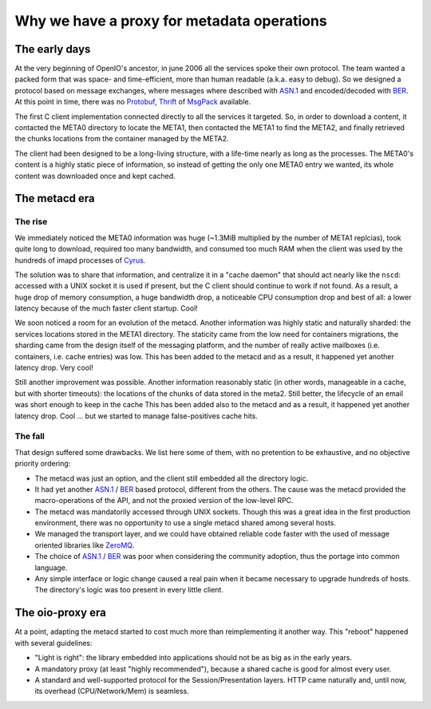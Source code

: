 ===========================================
Why we have a proxy for metadata operations
===========================================

The early days
~~~~~~~~~~~~~~

At the very beginning of OpenIO's ancestor, in june 2006 all the services spoke
their own protocol. The team wanted a packed form that was space- and
time-efficient, more than human readable (a.k.a. easy to debug). So we designed
a protocol based on message exchanges, where messages where described with
`ASN.1`_ and encoded/decoded with BER_. At this point in time, there was no
Protobuf_, Thrift_ of MsgPack_ available.

The first C client implementation connected directly to all the services it
targeted. So, in order to download a content, it contacted the META0 directory
to locate the META1, then contacted the META1 to find the META2, and finally
retrieved the chunks locations from the container managed by the META2.

The client had been designed to be a long-living structure, with a life-time
nearly as long as the processes. The META0's content is a highly static piece of
information, so instead of getting the only one META0 entry we wanted, its whole
content was downloaded once and kept cached.

.. image:: ../../../images/openio-client-no-proxy.svg


The metacd era
~~~~~~~~~~~~~~

The rise
--------

We immediately noticed the META0 information was huge (~1.3MiB multiplied by the
number of META1 replcias), took quite long to download, required too many
bandwidth, and consumed too much RAM when the client was used by the hundreds of
imapd processes of Cyrus_.

The solution was to share that information, and centralize it in a "cache daemon"
that should act nearly like the ``nscd``: accessed with a UNIX socket it is used
if present, but the C client should continue to work if not found. As a result,
a huge drop of memory consumption, a huge bandwidth drop, a noticeable CPU
consumption drop and best of all: a lower latency because of the much faster
client startup. Cool!

We soon noticed a room for an evolution of the metacd. Another information was
highly static and naturally sharded: the services locations stored in the META1
directory. The staticity came from the low need for containers migrations, the
sharding came from the design itself of the messaging platform, and the number
of really active mailboxes (i.e. containers, i.e. cache entries) was low. This
has been added to the metacd and as a result, it happened yet another latency
drop. Very cool!

Still another improvement was possible. Another information reasonably static
(in other words, manageable in a cache, but with shorter timeouts): the
locations of the chunks of data stored in the meta2. Still better, the lifecycle
of an email was short enough to keep in the cache  This has been added also to
the metacd and as a result, it happened yet another latency drop. Cool ... but
we started to manage false-positives cache hits.

.. image:: ../../../images/openio-client-with-metacd.svg

The fall
--------

That design suffered some drawbacks. We list here some of them, with no
pretention to be exhaustive, and no objective priority ordering:

* The metacd was just an option, and the client still embedded all the directory
  logic.
* It had yet another `ASN.1`_ / BER_ based protocol, different from the others. The
  cause was the metacd provided the macro-operations of the API, and not the
  proxied version of the low-level RPC.
* The metacd was mandatorily accessed through UNIX sockets. Though this was a
  great idea in the first production environment, there was no opportunity to
  use a single metacd shared among several hosts.
* We managed the transport layer, and we could have obtained reliable code
  faster with the used of message oriented libraries like ZeroMQ_.
* The choice of `ASN.1`_ / BER_ was poor when considering the community adoption,
  thus the portage into common language.
* Any simple interface or logic change caused a real pain when it became
  necessary to upgrade hundreds of hosts. The directory's logic was too present
  in every little client.

The oio-proxy era
~~~~~~~~~~~~~~~~~

At a point, adapting the metacd started to cost much more than reimplementing it
another way. This "reboot" happened with several guidelines:

* "Light is right": the library embedded into applications should not be as big
  as in the early years.
* A mandatory proxy (at least "highly recommended"), because a shared cache is
  good for almost every user.
* A standard and well-supported protocol for the Session/Presentation layers.
  HTTP came naturally and, until now, its overhead (CPU/Network/Mem) is seamless.

.. image:: ../../../images/openio-client-with-proxy.svg

.. _`ZeroMQ`: http://zeromq.org
.. _`ASN.1`: https://en.wikipedia.org/wiki/Abstract_Syntax_Notation_One
.. _BER: https://en.wikipedia.org/wiki/X.690#BER_encoding
.. _Cyrus: https://cyrus.foundation/
.. _Protobuf: https://developers.google.com/protocol-buffers/
.. _MsgPack: http://msgpack.org/
.. _Thrift: https://thrift.apache.org/
